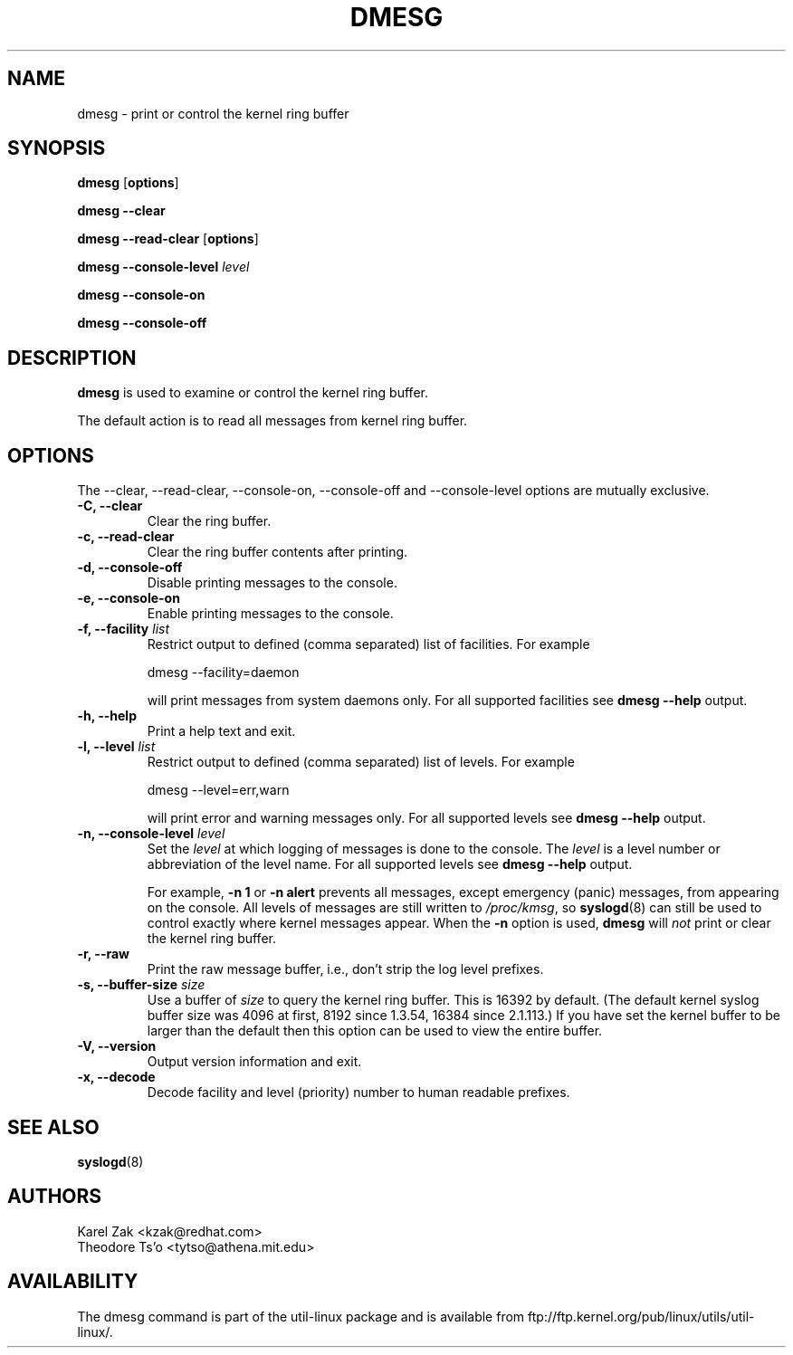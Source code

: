 .\" Copyright 1993 Rickard E. Faith (faith@cs.unc.edu)
.\" May be distributed under the GNU General Public License
.TH DMESG 1 "Jul 2011"
.SH NAME
dmesg \- print or control the kernel ring buffer
.SH SYNOPSIS
.B dmesg
.RB [ options ]
.sp
.B dmesg \-\-clear
.sp
.B dmesg \-\-read-clear
.RB [ options ]
.sp
.B dmesg \-\-console-level
.I level
.sp
.B dmesg \-\-console-on
.sp
.B dmesg \-\-console-off
.SH DESCRIPTION
.B dmesg
is used to examine or control the kernel ring buffer.

The default action is to read all messages from kernel ring buffer.

.SH OPTIONS
The --clear, --read-clear, --console-on, --console-off and --console-level
options are mutually exclusive.

.IP "\fB\-C, \-\-clear\fP"
Clear the ring buffer.
.IP "\fB\-c, \-\-read-clear\fP"
Clear the ring buffer contents after printing.
.IP "\fB\-d, \-\-console-off\fP"
Disable printing messages to the console.
.IP "\fB\-e, \-\-console-on\fP"
Enable printing messages to the console.
.IP "\fB\-f, \-\-facility \fIlist\fP"
Restrict output to defined (comma separated) list of facilities. For example
.sp
  dmesg --facility=daemon
.sp
will print messages from system daemons only. For all supported facilities see
.B dmesg \-\-help
output.
.IP "\fB\-h, \-\-help\fP"
Print a help text and exit.
.IP "\fB\-l, \-\-level \fIlist\fP"
Restrict output to defined (comma separated) list of levels. For example
.sp
  dmesg --level=err,warn
.sp
will print error and warning messages only. For all supported levels see
.B dmesg \-\-help
output.
.IP "\fB\-n, \-\-console-level \fIlevel\fP
Set the
.I level
at which logging of messages is done to the console. The 
.I level
is a level number or abbreviation of the level name. For all supported levels see
.B dmesg \-\-help
output.
.sp
For example,
.B \-n 1
or
.B \-n alert
prevents all messages, except emergency (panic) messages, from appearing on the
console.  All levels of messages are still written to
.IR /proc/kmsg ,
so
.BR syslogd (8)
can still be used to control exactly where kernel messages appear.  When
the
.B \-n
option is used,
.B dmesg
will
.I not
print or clear the kernel ring buffer.
.IP "\fB\-r, \-\-raw\fP"
Print the raw message buffer, i.e., don't strip the log level prefixes.
.IP "\fB\-s, \-\-buffer-size \fIsize\fP
Use a buffer of
.I size
to query the kernel ring buffer.  This is 16392 by default.
(The default kernel syslog buffer size was 4096
at first, 8192 since 1.3.54, 16384 since 2.1.113.)
If you have set the kernel buffer to be larger than the default
then this option can be used to view the entire buffer.
.IP "\fB\-V, \-\-version\fP"
Output version information and exit.
.IP "\fB\-x, \-\-decode\fP"
Decode facility and level (priority) number to human readable prefixes.
.SH SEE ALSO
.BR syslogd (8)
.SH AUTHORS
.nf
Karel Zak <kzak@redhat.com>
Theodore Ts'o <tytso@athena.mit.edu>
.fi
.SH AVAILABILITY
The dmesg command is part of the util-linux package and is available from
ftp://ftp.kernel.org/pub/linux/utils/util-linux/.
